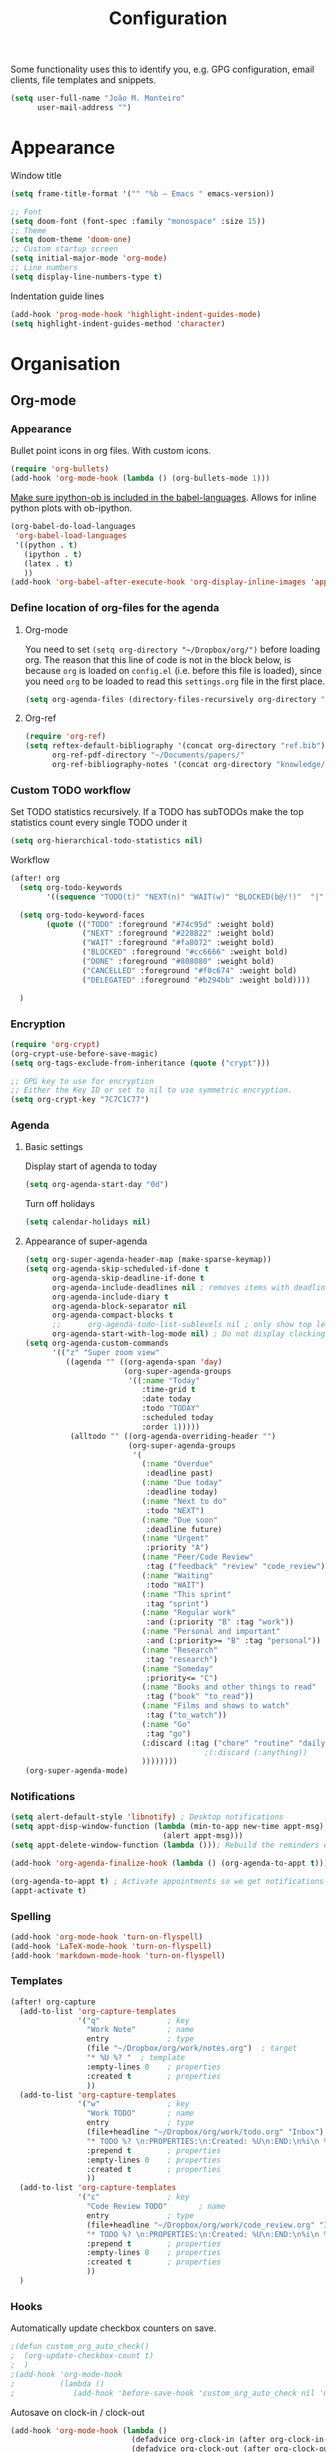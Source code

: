 #+TITLE: Configuration

Some functionality uses this to identify you, e.g. GPG configuration, email
clients, file templates and snippets.
#+BEGIN_SRC emacs-lisp
(setq user-full-name "João M. Monteiro"
      user-mail-address "")
#+END_SRC
* Appearance
Window title
#+BEGIN_SRC emacs-lisp
(setq frame-title-format '("" "%b – Emacs " emacs-version))
#+END_SRC

#+BEGIN_SRC emacs-lisp
;; Font
(setq doom-font (font-spec :family "monospace" :size 15))
;; Theme
(setq doom-theme 'doom-one)
;; Custom startup screen
(setq initial-major-mode 'org-mode)
;; Line numbers
(setq display-line-numbers-type t)
#+END_SRC

Indentation guide lines
#+BEGIN_SRC emacs-lisp
(add-hook 'prog-mode-hook 'highlight-indent-guides-mode)
(setq highlight-indent-guides-method 'character)
#+END_SRC

* Organisation
** Org-mode
*** Appearance
Bullet point icons in org files. With custom icons.
#+begin_src emacs-lisp
(require 'org-bullets)
(add-hook 'org-mode-hook (lambda () (org-bullets-mode 1)))
#+end_src

[[https://emacs.stackexchange.com/questions/44516/orgmode-ipython-output-image-not-show-in-results][Make sure ipython-ob is included in the babel-languages]]. Allows for inline python plots with ob-ipython.
#+begin_src emacs-lisp
(org-babel-do-load-languages
 'org-babel-load-languages
 '((python . t)
   (ipython . t)
   (latex . t)
   ))
(add-hook 'org-babel-after-execute-hook 'org-display-inline-images 'append)
#+end_src

*** Define location of org-files for the agenda
**** Org-mode
You need to set ~(setq org-directory "~/Dropbox/org/")~ before loading org. The reason that this line of code is not in the block below, is because ~org~ is loaded on ~config.el~ (i.e. before this file is loaded), since you need ~org~ to be loaded to read this ~settings.org~ file in the first place.
#+BEGIN_SRC emacs-lisp
(setq org-agenda-files (directory-files-recursively org-directory "\.org$"))
#+END_SRC
**** Org-ref
#+BEGIN_SRC emacs-lisp
(require 'org-ref)
(setq reftex-default-bibliography '(concat org-directory "ref.bib")
      org-ref-pdf-directory "~/Documents/papers/"
      org-ref-bibliography-notes '(concat org-directory "knowledge/papers.org"))
#+END_SRC
*** Custom TODO workflow
Set TODO statistics recursively. If a TODO has subTODOs make the top statistics count every single TODO under it
#+BEGIN_SRC emacs-lisp
(setq org-hierarchical-todo-statistics nil)
#+END_SRC

Workflow
#+BEGIN_SRC emacs-lisp
(after! org
  (setq org-todo-keywords
        '((sequence "TODO(t)" "NEXT(n)" "WAIT(w)" "BLOCKED(b@/!)"  "|" "DONE(d!)" "CANCELED(c@)" "DELEGATED(o@/!)")))

  (setq org-todo-keyword-faces
        (quote (("TODO" :foreground "#74c95d" :weight bold)
                ("NEXT" :foreground "#228B22" :weight bold)
                ("WAIT" :foreground "#fa8072" :weight bold)
                ("BLOCKED" :foreground "#cc6666" :weight bold)
                ("DONE" :foreground "#808080" :weight bold)
                ("CANCELLED" :foreground "#f0c674" :weight bold)
                ("DELEGATED" :foreground "#b294bb" :weight bold))))

  )
#+END_SRC
*** Encryption
#+BEGIN_SRC emacs-lisp
(require 'org-crypt)
(org-crypt-use-before-save-magic)
(setq org-tags-exclude-from-inheritance (quote ("crypt")))

;; GPG key to use for encryption
;; Either the Key ID or set to nil to use symmetric encryption.
(setq org-crypt-key "7C7C1C77")
#+END_SRC

*** Agenda
**** Basic settings
Display start of agenda to today
#+begin_src emacs-lisp
(setq org-agenda-start-day "0d")
#+end_src

Turn off holidays
#+begin_src emacs-lisp
(setq calendar-holidays nil)
#+end_src
**** Appearance of super-agenda
#+BEGIN_SRC emacs-lisp
(setq org-super-agenda-header-map (make-sparse-keymap))
(setq org-agenda-skip-scheduled-if-done t
      org-agenda-skip-deadline-if-done t
      org-agenda-include-deadlines nil ; removes items with deadline from the top
      org-agenda-include-diary t
      org-agenda-block-separator nil
      org-agenda-compact-blocks t
      ;;      org-agenda-todo-list-sublevels nil ; only show top level TODOs
      org-agenda-start-with-log-mode nil) ; Do not display clocking information
(setq org-agenda-custom-commands
      '(("z" "Super zoom view"
         ((agenda "" ((org-agenda-span 'day)
                      (org-super-agenda-groups
                       '((:name "Today"
                          :time-grid t
                          :date today
                          :todo "TODAY"
                          :scheduled today
                          :order 1)))))
          (alltodo "" ((org-agenda-overriding-header "")
                       (org-super-agenda-groups
                        '(
                          (:name "Overdue"
                           :deadline past)
                          (:name "Due today"
                           :deadline today)
                          (:name "Next to do"
                           :todo "NEXT")
                          (:name "Due soon"
                           :deadline future)
                          (:name "Urgent"
                           :priority "A")
                          (:name "Peer/Code Review"
                           :tag ("feedback" "review" "code_review"))
                          (:name "Waiting"
                           :todo "WAIT")
                          (:name "This sprint"
                           :tag "sprint")
                          (:name "Regular work"
                           :and (:priority "B" :tag "work"))
                          (:name "Personal and important"
                           :and (:priority>= "B" :tag "personal"))
                          (:name "Research"
                           :tag "research")
                          (:name "Someday"
                           :priority<= "C")
                          (:name "Books and other things to read"
                           :tag ("book" "to_read"))
                          (:name "Films and shows to watch"
                           :tag ("to_watch"))
                          (:name "Go"
                           :tag "go")
                          (:discard (:tag ("chore" "routine" "daily" "habit")))
                                        ;(:discard (:anything))
                          ))))))))
(org-super-agenda-mode)
#+END_SRC

*** Notifications
#+BEGIN_SRC emacs-lisp
(setq alert-default-style 'libnotify) ; Desktop notifications
(setq appt-disp-window-function (lambda (min-to-app new-time appt-msg)
                                  (alert appt-msg)))
(setq appt-delete-window-function (lambda ())); Rebuild the reminders everytime the agenda is displayed

(add-hook 'org-agenda-finalize-hook (lambda () (org-agenda-to-appt t))) ; Run once when Emacs starts

(org-agenda-to-appt t) ; Activate appointments so we get notifications
(appt-activate t)
#+END_SRC
*** Spelling
#+BEGIN_SRC emacs-lisp
(add-hook 'org-mode-hook 'turn-on-flyspell)
(add-hook 'LaTeX-mode-hook 'turn-on-flyspell)
(add-hook 'markdown-mode-hook 'turn-on-flyspell)
#+END_SRC
*** Templates
#+BEGIN_SRC emacs-lisp
(after! org-capture
  (add-to-list 'org-capture-templates
               '("q"               ; key
                 "Work Note"       ; name
                 entry             ; type
                 (file "~/Dropbox/org/work/notes.org")  ; target
                 "* %U %? "  ; template
                 :empty-lines 0    ; properties
                 :created t        ; properties
                 ))
  (add-to-list 'org-capture-templates
               '("w"               ; key
                 "Work TODO"       ; name
                 entry             ; type
                 (file+headline "~/Dropbox/org/work/todo.org" "Inbox")  ; target
                 "* TODO %? \n:PROPERTIES:\n:Created: %U\n:END:\n%i\n %a"  ; template
                 :prepend t        ; properties
                 :empty-lines 0    ; properties
                 :created t        ; properties
                 ))
  (add-to-list 'org-capture-templates
               '("c"               ; key
                 "Code Review TODO"       ; name
                 entry             ; type
                 (file+headline "~/Dropbox/org/work/code_review.org" "Inbox")  ; target
                 "* TODO %? \n:PROPERTIES:\n:Created: %U\n:END:\n%i\n %a"  ; template
                 :prepend t        ; properties
                 :empty-lines 0    ; properties
                 :created t        ; properties
                 ))
  )
#+END_SRC
*** Hooks
Automatically update checkbox counters on save.
#+BEGIN_SRC emacs-lisp
                                        ;(defun custom_org_auto_check()
                                        ;  (org-update-checkbox-count t)
                                        ;  )
                                        ;(add-hook 'org-mode-hook
                                        ;          (lambda ()
                                        ;             (add-hook 'before-save-hook 'custom_org_auto_check nil 'make-it-local)))
#+END_SRC
Autosave on clock-in / clock-out
#+BEGIN_SRC emacs-lisp
(add-hook 'org-mode-hook (lambda ()
                           (defadvice org-clock-in (after org-clock-in-after activate) (save-buffer))
                           (defadvice org-clock-out (after org-clock-out-after activate) (save-buffer))))
#+END_SRC
*** Misc
Graphviz
#+begin_src emacs-lisp
(org-babel-do-load-languages
 'org-babel-load-languages
 '((dot . t))) ; this line activates dot
#+end_src

** Org-roam
#+BEGIN_SRC emacs-lisp
                                        ;(use-package org-roam
                                        ;      :hook
                                        ;      (after-init . org-roam-mode)
                                        ;      :custom
                                        ;      (org-roam-directory org-directory)
                                        ;      (org-roam-index-file (concat org-directory "index.org"))
                                        ;      :bind (:map org-roam-mode-map
                                        ;              (("C-c n l" . org-roam)
                                        ;               ("C-c n f" . org-roam-find-file)
                                        ;               ("C-c n j" . org-roam-jump-to-index)
                                        ;               ("C-c n b" . org-roam-switch-to-buffer)
                                        ;               ("C-c n g" . org-roam-graph))
                                        ;              :map org-mode-map
                                        ;              (("C-c n i" . org-roam-insert))))
#+END_SRC
** Searching
Doom Emacs already uses ~ripgrep~ with SPC-n-s. Why not add ~deft~ as well with SPC-n-d?
#+BEGIN_SRC emacs-lisp
(use-package deft
  :config (setq deft-directory org-directory
                deft-extensions '("md" "org")
                deft-recursive t
                ))
#+END_SRC
** Beancount
Used to manage personal finances
#+begin_src emacs-lisp
(add-to-list 'load-path "~/software/beancount-mode/")
(require 'beancount)
(add-to-list 'auto-mode-alist '("\\.beancount\\'" . beancount-mode))

(add-hook 'beancount-mode-hook #'outline-minor-mode)
(define-key beancount-mode-map (kbd "C-c C-n") #'outline-next-visible-heading)
(define-key beancount-mode-map (kbd "C-c C-p") #'outline-previous-visible-heading)
#+end_src
* Keybindings
#+BEGIN_SRC emacs-lisp
;; Make evil-mode up/down operate in screen lines instead of logical lines
(define-key evil-motion-state-map "j" 'evil-next-visual-line)
(define-key evil-motion-state-map "k" 'evil-previous-visual-line)
;; Also in visual mode
(define-key evil-visual-state-map "j" 'evil-next-visual-line)
(define-key evil-visual-state-map "k" 'evil-previous-visual-line)

#+END_SRC
* Programming
** General
#+BEGIN_SRC emacs-lisp
;; Projectile
(setq projectile-project-search-path '("~/git/"))
;; Auto-complete
(use-package company
  :init (global-company-mode))
#+END_SRC

Debugger
#+BEGIN_SRC emacs-lisp
(global-set-key [f5] 'gud-cont)
(global-set-key [f7] 'gud-tbreak)
(global-set-key [S-f11] 'gud-finish)
(global-set-key [f9] 'gud-break)
(global-set-key [f10] 'gud-next)
(global-set-key [f11] 'gud-step)
#+END_SRC
** Languages
*** Python

Sort imports (disabled for now, since it does not work very well with =black=)
#+BEGIN_SRC emacs-lisp
;; (add-hook 'before-save-hook 'py-isort-before-save)
#+END_SRC

A lot of python features. Needs black intalled and pyenv-workon to auto-format on save.
#+BEGIN_SRC emacs-lisp
(use-package elpy
  :ensure t
  :defer t
  :init
  (advice-add 'python-mode :before 'elpy-enable))
#+END_SRC

#+BEGIN_SRC emacs-lisp
(use-package company-jedi
  :init (add-to-list 'company-backends 'company-jedi))
(use-package python
  :hook ((python-mode . jedi:setup)))
#+END_SRC

Debugger
#+BEGIN_SRC emacs-lisp
; Set M-x pdb command to use the virtualenv's python debugger
(setq gud-pdb-command-name "python -m pdb ")
#+END_SRC

Check linting (requires flake8)
#+BEGIN_SRC emacs-lisp
(add-hook 'python-mode-hook 'flycheck-mode)
#+END_SRC

Start python environment automatically
#+begin_src emacs-lisp
(pyvenv-workon "myEnv")
#+end_src

*** Rust
These need some rust components to be [[https://github.com/racer-rust/emacs-racer][installed first]].
#+BEGIN_SRC emacs-lisp
;;(add-hook 'rust-mode-hook #'racer-mode) ;; had some performace issues with this one
(add-hook 'racer-mode-hook #'eldoc-mode)
#+END_SRC

Auto completion
#+BEGIN_SRC emacs-lisp
(add-hook 'racer-mode-hook #'company-mode)

(require 'rust-mode)
(define-key rust-mode-map (kbd "TAB") #'company-indent-or-complete-common)
(setq company-tooltip-align-annotations t)
#+END_SRC
*** yaml
#+begin_src emacs-lisp
(require 'yaml-mode)
(add-to-list 'auto-mode-alist '("\\.yml\\'" . yaml-mode))
#+end_src

* RSS
Elfeed-org
#+BEGIN_SRC emacs-lisp
;; Load elfeed-org
(require 'elfeed-org)

;; Initialize elfeed-org
;; This hooks up elfeed-org to read the configuration when elfeed
;; is started with =M-x elfeed=
(elfeed-org)

;; Optionally specify a number of files containing elfeed
;; configuration. If not set then the location below is used.
;; Note: The customize interface is also supported.
(setq rmh-elfeed-org-files (list (concat org-directory "personal/feeds.org")))
#+END_SRC

Extra goodies for elfeed.
#+BEGIN_SRC emacs-lisp
(require 'elfeed)
(require 'elfeed-goodies)
(elfeed-goodies/setup)
#+END_SRC

Fix text wrapping.
#+BEGIN_SRC emacs-lisp
(add-hook 'elfeed-show-mode-hook
          (lambda ()
            (let ((inhibit-read-only t)
                  (inhibit-modification-hooks t))
              (setq-local truncate-lines nil)
              (setq-local shr-width 85)
              (set-buffer-modified-p nil))
            ;; (setq-local left-margin-width 15)
            ;; (setq-local right-margin-width 15)

            ))
#+END_SRC
